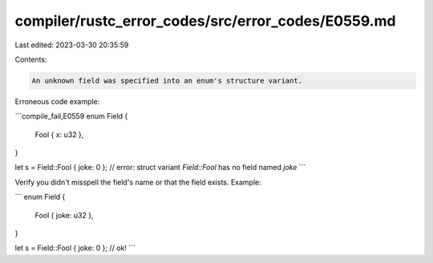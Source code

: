 compiler/rustc_error_codes/src/error_codes/E0559.md
===================================================

Last edited: 2023-03-30 20:35:59

Contents:

.. code-block:: md

    An unknown field was specified into an enum's structure variant.

Erroneous code example:

```compile_fail,E0559
enum Field {
    Fool { x: u32 },
}

let s = Field::Fool { joke: 0 };
// error: struct variant `Field::Fool` has no field named `joke`
```

Verify you didn't misspell the field's name or that the field exists. Example:

```
enum Field {
    Fool { joke: u32 },
}

let s = Field::Fool { joke: 0 }; // ok!
```


